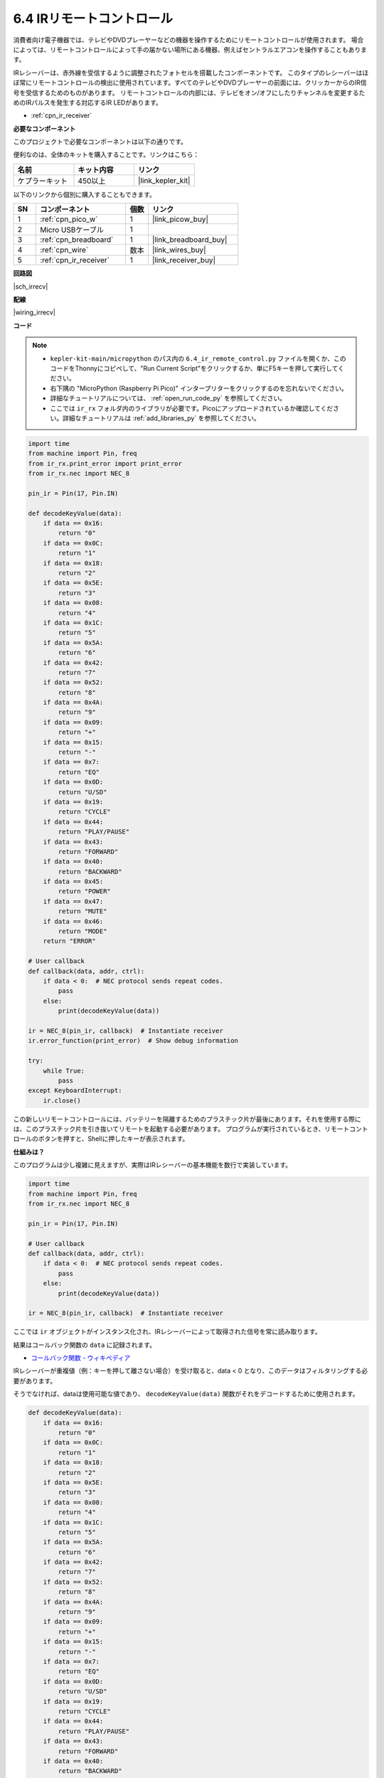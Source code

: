 .. _py_irremote:

6.4 IRリモートコントロール
================================

消費者向け電子機器では、テレビやDVDプレーヤーなどの機器を操作するためにリモートコントロールが使用されます。
場合によっては、リモートコントロールによって手の届かない場所にある機器、例えばセントラルエアコンを操作することもあります。

IRレシーバーは、赤外線を受信するように調整されたフォトセルを搭載したコンポーネントです。
このタイプのレシーバーはほぼ常にリモートコントロールの検出に使用されています。すべてのテレビやDVDプレーヤーの前面には、クリッカーからのIR信号を受信するためのものがあります。
リモートコントロールの内部には、テレビをオン/オフにしたりチャンネルを変更するためのIRパルスを発生する対応するIR LEDがあります。

* :ref:`cpn_ir_receiver`

**必要なコンポーネント**

このプロジェクトで必要なコンポーネントは以下の通りです。

便利なのは、全体のキットを購入することです。リンクはこちら：

.. list-table::
    :widths: 20 20 20
    :header-rows: 1

    *   - 名前	
        - キット内容
        - リンク
    *   - ケプラーキット	
        - 450以上
        - |link_kepler_kit|

以下のリンクから個別に購入することもできます。

.. list-table::
    :widths: 5 20 5 20
    :header-rows: 1

    *   - SN
        - コンポーネント	
        - 個数
        - リンク
    *   - 1
        - :ref:`cpn_pico_w`
        - 1
        - |link_picow_buy|
    *   - 2
        - Micro USBケーブル
        - 1
        - 
    *   - 3
        - :ref:`cpn_breadboard`
        - 1
        - |link_breadboard_buy|
    *   - 4
        - :ref:`cpn_wire`
        - 数本
        - |link_wires_buy|
    *   - 5
        - :ref:`cpn_ir_receiver`
        - 1
        - |link_receiver_buy|

**回路図**

|sch_irrecv|

**配線**

|wiring_irrecv|

**コード**

.. note::

    * ``kepler-kit-main/micropython`` のパス内の ``6.4_ir_remote_control.py`` ファイルを開くか、このコードをThonnyにコピペして、"Run Current Script"をクリックするか、単にF5キーを押して実行してください。

    * 右下隅の "MicroPython (Raspberry Pi Pico)" インタープリターをクリックするのを忘れないでください。

    * 詳細なチュートリアルについては、 :ref:`open_run_code_py` を参照してください。
    
    * ここでは ``ir_rx`` フォルダ内のライブラリが必要です。Picoにアップロードされているか確認してください。詳細なチュートリアルは :ref:`add_libraries_py` を参照してください。


.. code-block:: python

    import time
    from machine import Pin, freq
    from ir_rx.print_error import print_error
    from ir_rx.nec import NEC_8

    pin_ir = Pin(17, Pin.IN)

    def decodeKeyValue(data):
        if data == 0x16:
            return "0"
        if data == 0x0C:
            return "1"
        if data == 0x18:
            return "2"
        if data == 0x5E:
            return "3"
        if data == 0x08:
            return "4"
        if data == 0x1C:
            return "5"
        if data == 0x5A:
            return "6"
        if data == 0x42:
            return "7"
        if data == 0x52:
            return "8"
        if data == 0x4A:
            return "9"
        if data == 0x09:
            return "+"
        if data == 0x15:
            return "-"
        if data == 0x7:
            return "EQ"
        if data == 0x0D:
            return "U/SD"
        if data == 0x19:
            return "CYCLE"
        if data == 0x44:
            return "PLAY/PAUSE"
        if data == 0x43:
            return "FORWARD"
        if data == 0x40:
            return "BACKWARD"
        if data == 0x45:
            return "POWER"
        if data == 0x47:
            return "MUTE"
        if data == 0x46:
            return "MODE" 
        return "ERROR"

    # User callback
    def callback(data, addr, ctrl):
        if data < 0:  # NEC protocol sends repeat codes.
            pass
        else:
            print(decodeKeyValue(data))

    ir = NEC_8(pin_ir, callback)  # Instantiate receiver
    ir.error_function(print_error)  # Show debug information

    try:
        while True:
            pass
    except KeyboardInterrupt:
        ir.close()

この新しいリモートコントロールには、バッテリーを隔離するためのプラスチック片が最後にあります。それを使用する際には、このプラスチック片を引き抜いてリモートを起動する必要があります。
プログラムが実行されているとき、リモートコントロールのボタンを押すと、Shellに押したキーが表示されます。

**仕組みは？**

このプログラムは少し複雑に見えますが、実際はIRレシーバーの基本機能を数行で実装しています。

.. code-block:: python

    import time
    from machine import Pin, freq
    from ir_rx.nec import NEC_8

    pin_ir = Pin(17, Pin.IN)

    # User callback
    def callback(data, addr, ctrl):
        if data < 0:  # NEC protocol sends repeat codes.
            pass
        else:
            print(decodeKeyValue(data))

    ir = NEC_8(pin_ir, callback)  # Instantiate receiver

ここでは ``ir`` オブジェクトがインスタンス化され、IRレシーバーによって取得された信号を常に読み取ります。

結果はコールバック関数の ``data`` に記録されます。

* `コールバック関数 - ウィキペディア <https://ja.wikipedia.org/wiki/%E3%82%B3%E3%83%BC%E3%83%AB%E3%83%90%E3%83%83%E3%82%AF_(%E6%83%85%E5%A0%B1%E5%B7%A5%E5%AD%A6)>`_

IRレシーバーが重複値（例：キーを押して離さない場合）を受け取ると、data < 0 となり、このデータはフィルタリングする必要があります。

そうでなければ、dataは使用可能な値であり、 ``decodeKeyValue(data)`` 関数がそれをデコードするために使用されます。

.. code-block:: python

    def decodeKeyValue(data):
        if data == 0x16:
            return "0"
        if data == 0x0C:
            return "1"
        if data == 0x18:
            return "2"
        if data == 0x5E:
            return "3"
        if data == 0x08:
            return "4"
        if data == 0x1C:
            return "5"
        if data == 0x5A:
            return "6"
        if data == 0x42:
            return "7"
        if data == 0x52:
            return "8"
        if data == 0x4A:
            return "9"
        if data == 0x09:
            return "+"
        if data == 0x15:
            return "-"
        if data == 0x7:
            return "EQ"
        if data == 0x0D:
            return "U/SD"
        if data == 0x19:
            return "CYCLE"
        if data == 0x44:
            return "PLAY/PAUSE"
        if data == 0x43:
            return "FORWARD"
        if data == 0x40:
            return "BACKWARD"
        if data == 0x45:
            return "POWER"
        if data == 0x47:
            return "MUTE"
        if data == 0x46:
            return "MODE" 
        return "ERROR"

**1** キーを押すと、IRレシーバーは ``0x0C`` のような値を出力する必要があり、それを特定のキーに対応させる必要があります。

次に、いくつかのデバッグ関数があります。これらは重要ですが、私たちが達成したい効果には関係ないため、プログラムに含めています。

.. code-block:: python

    from ir_rx.print_error import print_error

    ir.error_function(print_error) # Show debug information

最後に、主要なプログラムとして空のループを使用します。そして、try-exceptを使用してプログラムが ``ir`` オブジェクトを終了させるようにします。

.. code-block:: python

    try:
        while True:
            pass
    except KeyboardInterrupt:
        ir.close()


* `try文 - Python Docs <https://docs.python.org/ja/3/reference/compound_stmts.html#the-try-statement>`_

